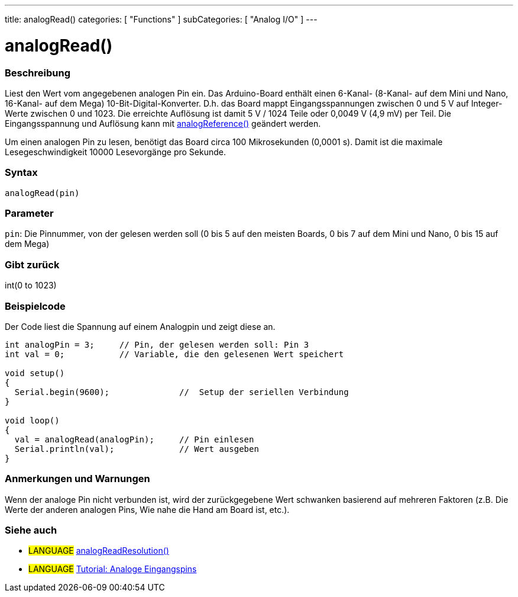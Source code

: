 ---
title: analogRead()
categories: [ "Functions" ]
subCategories: [ "Analog I/O" ]
---




= analogRead()


// OVERVIEW SECTION STARTS
[#overview]
--

[float]
=== Beschreibung
Liest den Wert vom angegebenen analogen Pin ein. Das Arduino-Board enthält einen 6-Kanal- (8-Kanal- auf dem Mini und Nano, 16-Kanal- auf dem Mega) 10-Bit-Digital-Konverter. D.h. das Board mappt Eingangsspannungen zwischen 0 und 5 V auf Integer-Werte zwischen 0 und 1023. Die erreichte Auflösung ist damit 5 V / 1024 Teile oder 0,0049 V (4,9 mV) per Teil. Die Eingangsspannung und Auflösung kann mit link:../analogreference[analogReference()] geändert werden.

Um einen analogen Pin zu lesen, benötigt das Board circa 100 Mikrosekunden (0,0001 s). Damit ist die maximale Lesegeschwindigkeit 10000 Lesevorgänge pro Sekunde.
[%hardbreaks]


[float]
=== Syntax

`analogRead(pin)`

[float]
=== Parameter
`pin`: Die Pinnummer, von der gelesen werden soll (0 bis 5 auf den meisten Boards, 0 bis 7 auf dem Mini und Nano, 0 bis 15 auf dem Mega)

[float]
=== Gibt zurück
int(0 to 1023)

--
// OVERVIEW SECTION ENDS




// HOW TO USE SECTION STARTS
[#howtouse]
--

[float]
=== Beispielcode
// Describe what the example code is all about and add relevant code   ►►►►► THIS SECTION IS MANDATORY ◄◄◄◄◄
Der Code liest die Spannung auf einem Analogpin und zeigt diese an.

[source,arduino]
----
int analogPin = 3;     // Pin, der gelesen werden soll: Pin 3
int val = 0;           // Variable, die den gelesenen Wert speichert

void setup()
{
  Serial.begin(9600);              //  Setup der seriellen Verbindung
}

void loop()
{
  val = analogRead(analogPin);     // Pin einlesen
  Serial.println(val);             // Wert ausgeben
}
----
[%hardbreaks]

[float]
=== Anmerkungen und Warnungen
Wenn der analoge Pin nicht verbunden ist, wird der zurückgegebene Wert schwanken basierend auf mehreren Faktoren (z.B. Die Werte der anderen analogen Pins, Wie nahe die Hand am Board ist, etc.).

--
// HOW TO USE SECTION ENDS


// SEE ALSO SECTION
[#see_also]
--

[float]
=== Siehe auch

[role="language"]
* #LANGUAGE# link:../../zero-due-mkr-family/analogreadresolution[analogReadResolution()]
* #LANGUAGE# https://www.arduino.cc/en/Tutorial/AnalogInputPins[Tutorial: Analoge Eingangspins]
--
// SEE ALSO SECTION ENDS

